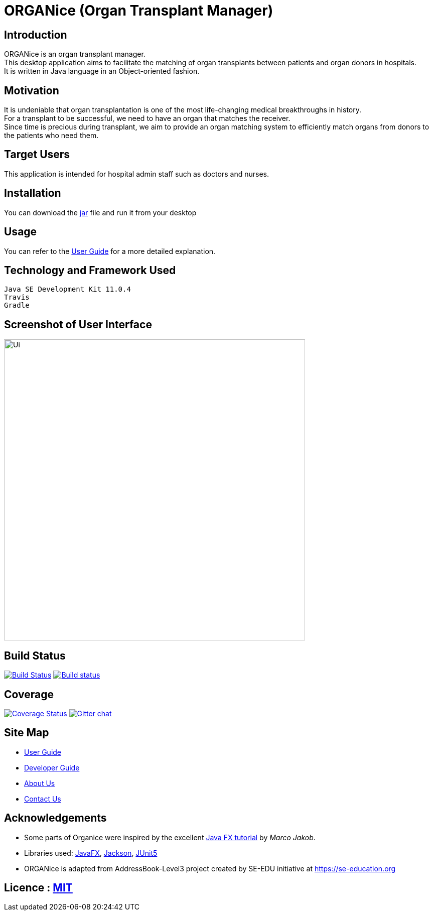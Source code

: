 = ORGANice (Organ Transplant Manager)
ifdef::env-github,env-browser[:relfileprefix: docs/]

== Introduction

ORGANice is an organ transplant manager. +
This desktop application aims to facilitate the matching of organ transplants between patients and organ donors in hospitals. +
It is written in Java language in an Object-oriented fashion.

== Motivation

It is undeniable that organ transplantation is one of the most life-changing medical breakthroughs in history. +
For a transplant to be successful, we need to have an organ that matches the receiver. +
Since time is precious during transplant, we aim to provide an organ matching system to efficiently match organs from donors to the patients who need them.

== Target Users

This application is intended for hospital admin staff such as doctors and nurses.

== Installation

You can download the https://google.com/[jar] file and run it from your desktop

== Usage

You can refer to the <<UserGuide#, User Guide>> for a more detailed explanation.

== Technology and Framework Used

    Java SE Development Kit 11.0.4
    Travis
    Gradle

== Screenshot of User Interface
ifdef::env-github[]
image::docs/images/Ui.png[width="600"]
endif::[]

ifndef::env-github[]
image::images/Ui.png[width="600"]
endif::[]

== Build Status
https://travis-ci.org/se-edu/addressbook-level3[image:https://travis-ci.org/se-edu/addressbook-level3.svg?branch=master[Build Status]]
https://ci.appveyor.com/project/damithc/addressbook-level3[image:https://ci.appveyor.com/api/projects/status/3boko2x2vr5cc3w2?svg=true[Build status]]

== Coverage
https://coveralls.io/github/se-edu/addressbook-level3?branch=master[image:https://coveralls.io/repos/github/se-edu/addressbook-level3/badge.svg?branch=master[Coverage Status]]
https://gitter.im/se-edu/Lobby[image:https://badges.gitter.im/se-edu/Lobby.svg[Gitter chat]]

== Site Map

* <<UserGuide#, User Guide>>
* <<DeveloperGuide#, Developer Guide>>
* <<AboutUs#, About Us>>
* <<ContactUs#, Contact Us>>

== Acknowledgements

* Some parts of Organice were inspired by the excellent http://code.makery.ch/library/javafx-8-tutorial/[Java FX tutorial] by
_Marco Jakob_.
* Libraries used: https://openjfx.io/[JavaFX], https://github.com/FasterXML/jackson[Jackson], https://github.com/junit-team/junit5[JUnit5]
* ORGANice is adapted from AddressBook-Level3 project created by SE-EDU initiative at https://se-education.org

== Licence : link:LICENSE[MIT]
